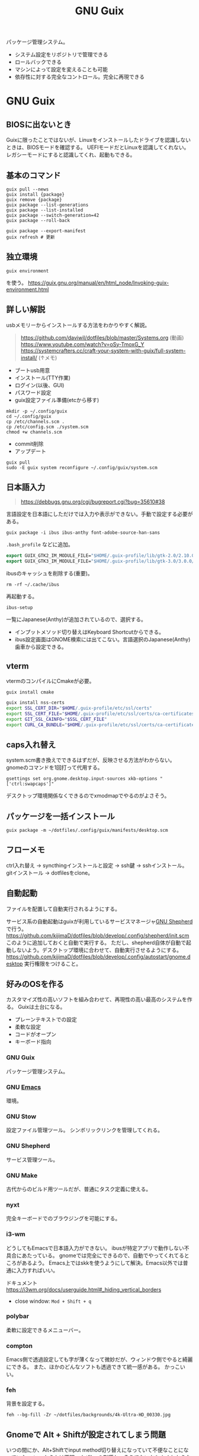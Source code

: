 :PROPERTIES:
:ID:       d694ecaa-6a8b-4669-a95c-f76de6dcbd2c
:END:
#+title: GNU Guix

パッケージ管理システム。
- システム設定をリポジトリで管理できる
- ロールバックできる
- マシンによって設定を変えることも可能
- 依存性に対する完全なコントロール。完全に再現できる
* GNU Guix
** BIOSに出ないとき
Guixに限ったことではないが、Linuxをインストールしたドライブを認識しないときは、BIOSモードを確認する。
UEFIモードだとLinuxを認識してくれない。
レガシーモードにすると認識してくれ、起動もできる。
** 基本のコマンド
#+begin_src shell
  guix pull --news
  guix install {package}
  guix remove {package}
  guix package --list-generations
  guix package --list-installed
  guix package --switch-generation=42
  guix package --roll-back

  guix package --export-manifest
  guix refresh # 更新
#+end_src
** 独立環境
#+begin_src shell
  guix environment
#+end_src
を使う。
https://guix.gnu.org/manual/en/html_node/Invoking-guix-environment.html
** 詳しい解説
usbメモリーからインストールする方法をわかりやすく解説。

#+begin_quote
https://github.com/daviwil/dotfiles/blob/master/Systems.org (動画)
https://www.youtube.com/watch?v=oSy-TmoxG_Y
https://systemcrafters.cc/craft-your-system-with-guix/full-system-install/ (↑メモ)
#+end_quote

- ブートusb用意
- インストール(TTY作業)
- ログイン(以後、GUI)
- パスワード設定
- guix設定ファイル準備(etcから移す)

#+begin_src shell
mkdir -p ~/.config/guix
cd ~/.config/guix
cp /etc/channels.scm .
cp /etc/config.scm ./system.scm
chmod +w channels.scm
#+end_src

- commit削除
- アップデート

#+begin_src shell
guix pull
sudo -E guix system reconfigure ~/.config/guix/system.scm
#+end_src
** 日本語入力
#+begin_quote
https://debbugs.gnu.org/cgi/bugreport.cgi?bug=35610#38
#+end_quote

言語設定を日本語にしただけでは入力や表示ができない。手動で設定する必要がある。
#+begin_src shell
  guix package -i ibus ibus-anthy font-adobe-source-han-sans
#+end_src

~.bash_profile~ などに追加。
#+begin_src emacs-lisp
  export GUIX_GTK2_IM_MODULE_FILE="$HOME/.guix-profile/lib/gtk-2.0/2.10.0/immodules-gtk2.cache"
  export GUIX_GTK3_IM_MODULE_FILE="$HOME/.guix-profile/lib/gtk-3.0/3.0.0/immodules-gtk3.cache"
#+end_src

ibusのキャッシュを削除する(重要)。
#+begin_src shell
  rm -rf ~/.cache/ibus
#+end_src

再起動する。
#+begin_src shell
  ibus-setup
#+end_src
一覧にJapanese(Anthy)が追加されているので、選択する。

- インプットメソッド切り替えはKeyboard Shortcutからできる。
- ibus設定画面はGNOME検索には出てこない。言語選択のJapanese(Anthy)歯車から設定できる。
** vterm
vtermのコンパイルにCmakeが必要。
#+begin_src shell
guix install cmake
#+end_src

#+begin_src sh
guix install nss-certs
export SSL_CERT_DIR="$HOME/.guix-profile/etc/ssl/certs"
export SSL_CERT_FILE="$HOME/.guix-profile/etc/ssl/certs/ca-certificates.crt"
export GIT_SSL_CAINFO="$SSL_CERT_FILE"
export CURL_CA_BUNDLE="$HOME/.guix-profile/etc/ssl/certs/ca-certificates.crt"
#+end_src
** caps入れ替え
system.scm書き換えでできるはずだが、反映させる方法がわからない。
gnomeのコマンドを1回打って代用する。
#+begin_src shell
  gsettings set org.gnome.desktop.input-sources xkb-options "['ctrl:swapcaps']"
#+end_src

デスクトップ環境関係なくできるのでxmodmapでやるのがよさそう。
** パッケージを一括インストール
#+begin_src shell
  guix package -m ~/dotfiles/.config/guix/manifests/desktop.scm
#+end_src
** フローメモ
ctrl入れ替え → syncthingインストールと設定 → ssh鍵 → sshインストール。
gitインストール → dotfilesをclone。
** 自動起動
ファイルを配置して自動実行されるようにする。

サービス系の自動起動はguixが利用しているサービスマネージャ[[https://www.gnu.org/software/shepherd/][GNU Shepherd]]で行う。
https://github.com/kijimaD/dotfiles/blob/develop/.config/shepherd/init.scm
このように追加しておくと自動で実行する。
ただし、shepherd自体が自動で起動しないよう。デスクトップ環境に合わせて、自動実行させるようにする。
https://github.com/kijimaD/dotfiles/blob/develop/.config/autostart/gnome.desktop
実行権限をつけること。
** 好みのOSを作る
カスタマイズ性の高いソフトを組み合わせて、再現性の高い最高のシステムを作る。
Guixは土台になる。
- プレーンテキストでの設定
- 柔軟な設定
- コードがオープン
- キーボード指向

*** GNU Guix
パッケージ管理システム。
*** GNU [[id:1ad8c3d5-97ba-4905-be11-e6f2626127ad][Emacs]]
環境。
*** GNU Stow
設定ファイル管理ツール。
シンボリックリンクを管理してくれる。
*** GNU Shepherd
サービス管理ツール。
*** GNU Make
古代からのビルド用ツールだが、普通にタスク定義に使える。
*** nyxt
完全キーボードでのブラウジングを可能にする。
*** i3-wm
どうしてもEmacsで日本語入力ができない。
ibusが特定アプリで動作しない不具合にあたっている。
gnomeでは完全にできるので、自動でやってくれてるところがあるよう。
Emacs上ではskkを使うようにして解決。Emacs以外では普通に入力すればいい。

ドキュメント
https://i3wm.org/docs/userguide.html#_hiding_vertical_borders

- close window: ~Mod + Shift + q~
*** polybar
柔軟に設定できるメニューバー。
*** compton
Emacs側で透過設定しても字が薄くなって微妙だが、ウィンドウ側でやると綺麗にできる。
また、ほかのどんなソフトも透過できて統一感がある。
かっこいい。
*** feh
背景を設定する。
#+begin_src shell
  feh --bg-fill -Zr ~/dotfiles/backgrounds/4k-Ultra-HD_00330.jpg
#+end_src
** Gnomeで Alt + Shiftが設定されてしまう問題
いつの間にか、Alt+Shiftでinput method切り替えになっていて不便なことになっていた。
いつからかは不明。dotfilesの影響か、そうでないかもよくわからない。
gnome-tweaksをインストールしてAdditional OptionsにAlt+Shiftオプションがあるのでオフにした。(Emacs inputの設定項目があったので選択しておいた。)

https://askubuntu.com/questions/967364/ubuntu-17-10-and-later-cant-change-the-input-switching-shortcut-to-altshift

この辺configにまとめられないのか。
gnome使いたくないな。

ibus-anthyのショートカット一覧。
https://wiki.ubuntulinux.jp/UbuntuTips/JapaneseEnvironment/IbusAnthy#Setting
** AnthyにC-c C-j を奪われる問題
anthyにC-c C-jが奪われるようになった。設定で変えても変更が反映されない。
まあ、英語に切り替えてからやればいいか。
クリーンインストールすると解決する問題か。

C-c C-jを押すと無変換モードになるので、変換されないときは再度C-c C-jを押す必要がある。
** Anthyの入力モード切り替え
たまにカタカナ入力なって困る。
~ctrl+.~ で入力モードを順番に切り替える。
** Ruby環境
Guixがgemをサポートしているので、RVM, rbenv, bundlerは必要ないよう。
https://git.genenetwork.org/pjotrp/guix-notes/src/branch/master/RUBYGEMS-Nokogiri.org#headline-33

だがよくわからない。ひどく面倒そうな環境変数を追加しているのを見て、これは間違ったアプローチだと思った。
npmでlintは普通にできたので、同じようにできると思ったのだが。
** wifi
#+begin_src shell
nm-connection-editor
#+end_src
* 参考リンク
概念がわかりやすいPDF。
https://archive.fosdem.org/2016/schedule/event/deployments_with_gnu_guix/attachments/slides/1086/export/events/attachments/deployments_with_gnu_guix/slides/1086/reproducible_deployments_gnu_guix.pdf

よくわからないので実際の例を見てみる。

ビルドしてる。
https://notabug.org/mthl/cuirass

ノート。
https://github.com/pjotrp/guix-notes/blob/master/RUBY.org

System Crafters.
https://www.youtube.com/channel/UCAiiOTio8Yu69c3XnR7nQBQ
https://github.com/daviwil/dotfiles

guix-works。開発環境として使うための情報が豊富。
https://www.draketo.de/software/guix-work.html
* Task
** TODO インストールディスクを作成する(いちいち最初からするのが面倒なので)
すべて整備された状態でクリーンインストールできるようにしたい。
どうやってやるのかよくわからない。
またあのインストール作業をやりたくはない。面倒だからな。
** TODO あるいはそれまでのつなぎで完全クローンを作成しておく
少なくとも今はうまく動いてるので。
** TODO i3のmod keyを変更する
AltとSuperの位置が近すぎて、workspaceを打ち間違う。
** TODO ibus設定をconfigで
日本語入力のときのスペースが全角になってうざい。
configで挙動を変更できないのか。
** TODO 何かの拍子にカタカナ入力になってしまう
ibusの何かショートカットを押している。
~Ctrl+,~ だった。
** TODO roamでセーブプロンプトが出る
とてもうざい。
** TODO ブラウザのキーバインドを設定する
emacs-exwmを使うようにするとカーソルなどはすべてEmacsキーバインドになる。
** TODO emacs-exwmで日本語入力できるようにする
例によって日本語入力ができない。
Emacs以外ではできてるので、やはりi3と同じ。
最初に起動するEmacsで環境変数を指定できれば解決なのだが。
インストールした最初からできたので、どこで制御してるのかわからない。

i3ではconfigに環境変数入力 && emacs を直書きすることができる。emacs-exwmでは最初に起動するEmacsを記述してる箇所はどこにあるんだろう。
** TODO scratchがroam-modeになって書き込み禁止モードで開始する
** TODO メインPCのGuix完全以降
* Archive
** DONE npmパッケージ
CLOSED: [2021-08-15 Sun 22:38]
#+begin_src shell
  guix install node
  npm install npm
  npm install
  npx textlint .*org
#+end_src
** DONE キー設定(caps入れ替え)
CLOSED: [2021-08-08 Sun 23:31]
一度Gnomeコマンドを打つ必要がある。
システムレベルで入れ替えたいができてない。
** DONE フォントインストール
CLOSED: [2021-08-08 Sun 23:31]
dotfilesと統合して簡単に。
** DONE git
CLOSED: [2021-08-08 Sun 23:32]
gitをインストール。
** DONE ssh
CLOSED: [2021-08-08 Sun 23:32]
open-sshをインストール。
** DONE .emacs.d
CLOSED: [2021-08-08 Sun 23:32]
セットアップ完了。
** DONE dotfiles
CLOSED: [2021-08-08 Sun 23:32]
stowインストール、セットアップ完了。
** DONE syncthing
CLOSED: [2021-08-08 Sun 23:32]
単にインストールするだけ、コード。
** DONE 日本語入力
CLOSED: [2021-08-08 Sun 23:32]
anthyをインストール、コード化。
** DONE syncthingなどの自動起動
CLOSED: [2021-08-08 Sun 23:32]
shepherdでやるように。コード化。
** DONE vtermのコンパイルができない
CLOSED: [2021-08-08 Sun 23:36]
guixインストールした。
** DONE emacsqlが利用できない
CLOSED: [2021-08-08 Sun 23:35]
guixインストールするように。
** DONE migemoが使えない
CLOSED: [2021-08-09 Mon 11:02]
インストールされてない環境では読み込まない、などの対応が必要。
コピペしたぽいコードはちゃんと対応されてたが、対応コードの外側でrequireしたためどの環境でも読み込むようになっていた。修正した。
** DONE パッケージリストから一気にインストールできるようにする。
CLOSED: [2021-08-09 Mon 13:28]
desktop.scmを作成した。これで必要なパッケージを一気に導入できる。
** DONE システムビルド時にインストールさせたい
CLOSED: [2021-08-10 Tue 00:09]
パッケージ群をまとめてインストールするにはdotfileをcloneして実行すればいい。が、それをするためにsyncthingやgitをインストールする必要がある。
ビルド時にインストールさせたい。
よくわからんのでmakefileを作成した。
** DONE org-roamが使えない
CLOSED: [2021-08-11 Wed 23:26]
org-roamのバージョンが上がったためだった。コマンドが変わっていた。
逆にMintの方が古いままになっているので、そっちを直す必要がある。
もう大体同じことができるので乗り換えてもいい。
** DONE サービスが起動しないことがある
CLOSED: [2021-08-13 Fri 14:37]
ibus、syncthingが起動直後は動いているのにいつのまにか止まっている。

1. i3ではshepherdを実行してなかった。
2.ログをとってみてみると、 ~ibus-daemon -d~ はダメで、 ~ibus-daemon~ とする必要がある。つまりふつうに実行してそこでコンソールが止まる形式で実行する必要がある。
** DONE 画面ロック
CLOSED: [2021-08-13 Fri 14:38]
時間経過で自動画面ロックしてくれないことに気づいた。
xautolockを入れることで解決した。
** DONE Emacsで日本語入力
CLOSED: [2021-08-14 Sat 00:37]
i3-wm + ibus-anthy + Emacsで日本語入力ができない問題。
この組み合わせでだけ起きる。

Emacsだけならともかく、ほかのブラウザなどの操作と一貫性がなくなるのを避けたい。
ほかにも発生する人がいた。だいたい同じ環境変数の定義を示していて、いくつか試すなかでなんとかうまくいった。

https://raawaa.github.io/2016/05/05/input-with-ibus-on-emacs/

#+begin_src shell
export LC_CTYPE=ja_JP.UTF-8
export GTK_IM_MODULE=ibus
export QT_IM_MODULE=ibus
export XMODIFIERS=@im=ibus
#+end_src

重要なのは、この環境変数が評価されているセッションでEmacsを実行すること。
ibus側の設定ではなく、Emacs側にinput methodを教えてあげる環境変数、ということだ。
上をターミナルで実行してそのままemacsを実行すると、たぶんうまくいく。

それを確かめてから、あとは ~.bashrc~ に書き込む。ターミナルでemacsを起動すると日本語が打てる。
ランチャーから起動すると打てないので、ランチャー側を少しいじる必要がある。
** DONE ibusは透過させないようにする
CLOSED: [2021-08-17 Tue 08:11]
見えにくいので。
** DONE suspendできるようにする
CLOSED: [2021-08-17 Tue 20:26]
suspendボタンをpolybarに追加した。
** DONE 仮想環境の使い方
CLOSED: [2021-08-19 Thu 00:53]
gemとかnpmを使うときにどうしたらいいのか。
#+begin_src shell
  guix environment -C guix --network --ad-hoc ruby ruby-sinatra
#+end_src
みたく、仮想環境が作れるのだが、実際どう使えばいいのかわからない。

当面はディレクトリにインストールしてそこで使うようにすればよい。
グローバルにインストールしなければ普通に使える。
** DONE 使えないキーがある
CLOSED: [2021-08-21 Sat 02:37]
たとえばM+<が使えない。単に ~<~ 入力と判定されてしまう。
alt+shiftが奪われてた問題と共通してるように見える。

system.scmの "grp:alt_shift_toggle" を消してreconfigureしたら直った。
理解してない設定は危険だな。
